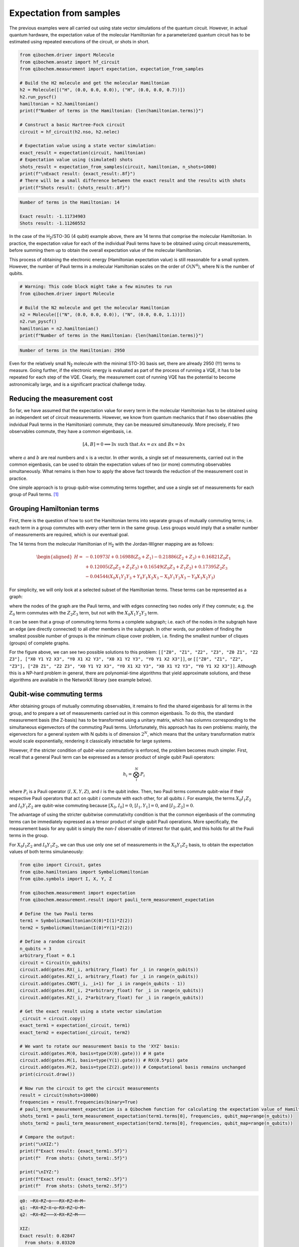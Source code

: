 Expectation from samples
========================

The previous examples were all carried out using state vector simulations of the quantum circuit.
However, in actual quantum hardware, the expectation value of the molecular Hamiltonian for a parameterized quantum circuit has to be estimated using repeated executions of the circuit, or shots in short.

.. code-block:: python

    from qibochem.driver import Molecule
    from qibochem.ansatz import hf_circuit
    from qibochem.measurement import expectation, expectation_from_samples

    # Build the H2 molecule and get the molecular Hamiltonian
    h2 = Molecule([("H", (0.0, 0.0, 0.0)), ("H", (0.0, 0.0, 0.7))])
    h2.run_pyscf()
    hamiltonian = h2.hamiltonian()
    print(f"Number of terms in the Hamiltonian: {len(hamiltonian.terms)}")

    # Construct a basic Hartree-Fock circuit
    circuit = hf_circuit(h2.nso, h2.nelec)

    # Expectation value using a state vector simulation:
    exact_result = expectation(circuit, hamiltonian)
    # Expectation value using (simulated) shots
    shots_result = expectation_from_samples(circuit, hamiltonian, n_shots=1000)
    print(f"\nExact result: {exact_result:.8f}")
    # There will be a small difference between the exact result and the results with shots
    print(f"Shots result: {shots_result:.8f}")


.. code-block:: output

    Number of terms in the Hamiltonian: 14

    Exact result: -1.11734903
    Shots result: -1.11260552


In the case of the H\ :sub:`2`/STO-3G (4 qubit) example above, there are 14 terms that comprise the molecular Hamiltonian.
In practice, the expectation value for each of the individual Pauli terms have to be obtained using circuit measurements, before summing them up to obtain the overall expectation value of the molecular Hamiltonian.

This process of obtaining the electronic energy (Hamiltonian expectation value) is still reasonable for a small system.
However, the number of Pauli terms in a molecular Hamiltonian scales on the order of :math:`O(N^4)`, where N is the number of qubits.

.. code-block:: python

    # Warning: This code block might take a few minutes to run
    from qibochem.driver import Molecule

    # Build the N2 molecule and get the molecular Hamiltonian
    n2 = Molecule([("N", (0.0, 0.0, 0.0)), ("N", (0.0, 0.0, 1.1))])
    n2.run_pyscf()
    hamiltonian = n2.hamiltonian()
    print(f"Number of terms in the Hamiltonian: {len(hamiltonian.terms)}")


.. code-block:: output

    Number of terms in the Hamiltonian: 2950


Even for the relatively small N\ :sub:`2` molecule with the minimal STO-3G basis set, there are already 2950 (!!!) terms to measure.
Going further, if the electronic energy is evaluated as part of the process of running a VQE, it has to be repeated for each step of the VQE.
Clearly, the measurement cost of running VQE has the potential to become astronomically large, and is a significant practical challenge today.


Reducing the measurement cost
-----------------------------

So far, we have assumed that the expectation value for every term in the molecular Hamiltonian has to be obtained using an independent set of circuit measurements.
However, we know from quantum mechanics that if two observables (the indvidual Pauli terms in the Hamiltonian) commute, they can be measured simultaneously.
More precisely, if two observables commute, they have a common eigenbasis, i.e.

.. math::

    [A, B] = 0 \implies \exists x \text{ such that } A x = a x  \text{ and } B x = b x


where :math:`a` and :math:`b` are real numbers and :math:`x` is a vector.
In other words, a single set of measurements, carried out in the common eigenbasis, can be used to obtain the expectation values of two (or more) commuting observables simultaneously.
What remains is then how to apply the above fact towards the reduction of the measurement cost in practice.

One simple approach is to group qubit-wise commuting terms together, and use a single set of measurements for each group of Pauli terms. [#f1]_

Grouping Hamiltonian terms
--------------------------

First, there is the question of how to sort the Hamiltonian terms into separate groups of mutually commuting terms; i.e. each term in a group commutes with every other term in the same group.
Less groups would imply that a smaller number of measurements are required, which is our eventual goal.

The 14 terms from the molecular Hamiltonian of H\ :sub:`2` with the Jordan-Wigner mapping are as follows:

.. math::

    \begin{align*ed*}
    H = & -0.10973 I + 0.16988 (Z_0 + Z_1) - 0.21886 (Z_2 + Z_3) + 0.16821 Z_0 Z_1 \\
      & + 0.12005 (Z_0 Z_2 + Z_1 Z_3) + 0.16549 (Z_0 Z_3 + Z_1 Z_2) + 0.17395 Z_2 Z_3 \\
      & - 0.04544 (X_0 X_1 Y_2 Y_3 + Y_0 Y_1 X_2 X_3 - X_0 Y_1 Y_2 X_3 - Y_0 X_1 X_2 Y_3)
    \end{align*ed*}


For simplicity, we will only look at a selected subset of the Hamiltonian terms.
These terms can be represented as a graph:

.. image:: h2_terms.svg


where the nodes of the graph are the Pauli terms, and with edges connecting two nodes only if they commute;
e.g. the :math:`Z_0` term commutes with the :math:`Z_2 Z_3` term, but not with the :math:`X_0 X_1 Y_2 Y_3` term.

It can be seen that a group of commuting terms forms a complete subgraph; i.e. each of the nodes in the subgraph have an edge (are directly connected) to all other members in the subgraph.
In other words, our problem of finding the smallest possible number of groups is the minimum clique cover problem, i.e. finding the smallest number of cliques (groups) of complete graphs.

For the figure above, we can see two possible solutions to this problem:
``[["Z0", "Z1", "Z2", "Z3", "Z0 Z1", "Z2 Z3"], ["X0 Y1 Y2 X3", "Y0 X1 X2 Y3", "X0 X1 Y2 Y3", "Y0 Y1 X2 X3"]]``, or ``[["Z0", "Z1", "Z2", "Z3"], ["Z0 Z1", "Z2 Z3", "X0 Y1 Y2 X3", "Y0 X1 X2 Y3", "X0 X1 Y2 Y3", "Y0 Y1 X2 X3"]]``.
Although this is a NP-hard problem in general, there are polynomial-time algorithms that yield approximate solutions, and these algorithms are available in the NetworkX library (see example below).


Qubit-wise commuting terms
--------------------------

After obtaining groups of mutually commuting observables, it remains to find the shared eigenbasis for all terms in the group, and to prepare a set of measurements carried out in this common eigenbasis.
To do this, the standard measurement basis (the Z-basis) has to be transformed using a unitary matrix, which has columns corresponding to the simultaneous eigenvectors of the commuting Pauli terms.
Unfortunately, this approach has its own problems: mainly, the eigenvectors for a general system with N qubits is of dimension :math:`2^N`, which means that the unitary transformation matrix would scale exponentially, rendering it classically intractable for large systems.

However, if the stricter condition of *qubit-wise commutativty* is enforced, the problem becomes much simpler.
First, recall that a general Pauli term can be expressed as a tensor product of single qubit Pauli operators:

.. math::

    h_i = \bigotimes_{i}^{N} P_i


where :math:`P_i` is a Pauli operator (:math:`I, X, Y, Z`), and :math:`i` is the qubit index.
Then, two Pauli terms commute qubit-wise if their respective Pauli operators that act on qubit :math:`i` commute with each other, for all qubits :math:`i`.
For example, the terms :math:`X_0 I_1 Z_2` and :math:`I_0 Y_1 Z_2` are qubit-wise commuting because :math:`[X_0, I_0] = 0`, :math:`[I_1, Y_1] = 0`, and :math:`[I_2, Z_2] = 0`.

The advantage of using the stricter qubitwise commutativity condition is that the common eigenbasis of the commuting terms can be immediately expressed as a tensor product of single qubit Pauli operations.
More specifically, the measurement basis for any qubit is simply the non-:math:`I` observable of interest for that qubit, and this holds for all the Pauli terms in the group.

For :math:`X_0 I_1 Z_2` and :math:`I_0 Y_1 Z_2`, we can thus use only one set of measurements in the :math:`X_0 Y_1 Z_2` basis, to obtain the expectation values of both terms simulaneously:

.. code:: python

    from qibo import Circuit, gates
    from qibo.hamiltonians import SymbolicHamiltonian
    from qibo.symbols import I, X, Y, Z

    from qibochem.measurement import expectation
    from qibochem.measurement.result import pauli_term_measurement_expectation

    # Define the two Pauli terms
    term1 = SymbolicHamiltonian(X(0)*I(1)*Z(2))
    term2 = SymbolicHamiltonian(I(0)*Y(1)*Z(2))

    # Define a random circuit
    n_qubits = 3
    arbitrary_float = 0.1
    circuit = Circuit(n_qubits)
    circuit.add(gates.RX(_i, arbitrary_float) for _i in range(n_qubits))
    circuit.add(gates.RZ(_i, arbitrary_float) for _i in range(n_qubits))
    circuit.add(gates.CNOT(_i, _i+1) for _i in range(n_qubits - 1))
    circuit.add(gates.RX(_i, 2*arbitrary_float) for _i in range(n_qubits))
    circuit.add(gates.RZ(_i, 2*arbitrary_float) for _i in range(n_qubits))

    # Get the exact result using a state vector simulation
    _circuit = circuit.copy()
    exact_term1 = expectation(_circuit, term1)
    exact_term2 = expectation(_circuit, term2)

    # We want to rotate our measurement basis to the 'XYZ' basis:
    circuit.add(gates.M(0, basis=type(X(0).gate))) # H gate
    circuit.add(gates.M(1, basis=type(Y(1).gate))) # RX(0.5*pi) gate
    circuit.add(gates.M(2, basis=type(Z(2).gate))) # Computational basis remains unchanged
    print(circuit.draw())

    # Now run the circuit to get the circuit measurements
    result = circuit(nshots=10000)
    frequencies = result.frequencies(binary=True)
    # pauli_term_measurement_expectation is a Qibochem function for calculating the expectation value of Hamiltonians with non-Z terms
    shots_term1 = pauli_term_measurement_expectation(term1.terms[0], frequencies, qubit_map=range(n_qubits))
    shots_term2 = pauli_term_measurement_expectation(term2.terms[0], frequencies, qubit_map=range(n_qubits))

    # Compare the output:
    print("\nXIZ:")
    print(f"Exact result: {exact_term1:.5f}")
    print(f"  From shots: {shots_term1:.5f}")

    print("\nIYZ:")
    print(f"Exact result: {exact_term2:.5f}")
    print(f"  From shots: {shots_term2:.5f}")


.. code-block:: output

    q0: ─RX─RZ─o───RX─RZ─H─M─
    q1: ─RX─RZ─X─o─RX─RZ─U─M─
    q2: ─RX─RZ───X─RX─RZ─M───

    XIZ:
    Exact result: 0.02847
      From shots: 0.03320

    IYZ:
    Exact result: -0.19465
      From shots: -0.19360

Again, there is a slight difference between the actual expectation value and the one obtained from shots because of the element of statistical noise in the circuit measurements.


Putting everything together
---------------------------

We demonstate how the whole process of grouping qubit-wise commuting Pauli terms to reduce the measurement cost can be carried out here.

This example is taken from the Bravyi-Kitaev transformed Hamiltonian for molecular H\ :sub:`2` in the minimal STO-3G basis of Hartree-Fock orbitals, at 0.70 Angstrom distance between H nuclei. [#f2]_


First, the molecular Hamiltonian is of the form:

.. math::

    H = g_0 I + g_1 Z_0 + g_2 Z_0 + g_3 Z_0 Z_1 + g_4 Y_0 Y_1 + g_5 X_0 X_1


where the :math:`g_i` coefficients are some real numbers.
The :math:`I` term is a constant, and can be ignored. The graph representing which Pauli terms are qubit-wise commuting is given below:

.. image:: bk_ham_graph.svg

We then have to solve the minimum clique cover problem of finding the smallest possible number of complete subgraphs (groups of Pauli terms).
As the solution in this particular example is trivial, the sample code below is mainly for demonstrative purposes:


.. code-block:: python

    import networkx as nx

    from qibochem.measurement.optimization import check_terms_commutativity

    # Define the Pauli terms as strings
    pauli_terms = ["Z0", "Z1", "Z0 Z1", "X0 X1", "Y0 Y1"]

    G = nx.Graph()
    G.add_nodes_from(pauli_terms)

    # Solving for the minimum clique cover is equivalent to the graph colouring problem for the complement graph
    G.add_edges_from(
        (term1, term2)
        for _i1, term1 in enumerate(pauli_terms)
        for _i2, term2 in enumerate(pauli_terms)
        if _i2 > _i1 and not check_terms_commutativity(term1, term2, qubitwise=True)
    )

    sorted_groups = nx.coloring.greedy_color(G)
    group_ids = set(sorted_groups.values())
    term_groups = [
        [group for group, group_id in sorted_groups.items() if group_id == _id]
        for _id in group_ids
    ]
    print(f"Grouped terms: {term_groups}")

.. code-block:: output

    Grouped terms: [['X0 X1'], ['Y0 Y1'], ['Z0', 'Z1', 'Z0 Z1']]


Now that we have sorted the Pauli terms into separate groups of qubit-wise commuting terms, it remains to find the shared eigenbasis for each group.
This is trivial, since the first two groups (``['X0 X1']`` and ``['Y0 Y1']``) are single member groups,
and there is no need to rotate the measurement basis for the third and largest group (``['Z0', 'Z1', 'Z0 Z1']``), which consists of only Z terms.
We thus require a total of three sets of measurements to obtain the expectation values for the initial five Pauli terms.

Lastly, the entire procedure has been combined into the :ref:`expectation_from_samples <expectation-samples>` function in Qibochem.

An example of its usage is given below:


.. code-block:: python

    from qibo import Circuit, gates
    from qibo.symbols import X, Y, Z
    from qibo.hamiltonians import SymbolicHamiltonian

    from qibochem.measurement import expectation, expectation_from_samples

    # Bravyi-Kitaev tranformed Hamiltonian for H2 at 0.7 Angstroms.
    # Symmetry considerations were used to reduce the system to only 2 qubits
    bk_ham_form = -0.4584 + 0.3593*Z(0) - 0.4826*Z(1) + 0.5818*Z(0)*Z(1) + 0.0896*X(0)*X(1) + 0.0896*Y(0)*Y(1)
    bk_ham = SymbolicHamiltonian(bk_ham_form)

    # Define a random circuit
    n_qubits = 2
    arbitrary_float = 0.1
    circuit = Circuit(n_qubits)
    circuit.add(gates.RX(_i, arbitrary_float) for _i in range(n_qubits))
    circuit.add(gates.RZ(_i, arbitrary_float) for _i in range(n_qubits))
    circuit.add(gates.CNOT(_i, _i+1) for _i in range(n_qubits - 1))
    circuit.add(gates.RX(_i, 2*arbitrary_float) for _i in range(n_qubits))
    circuit.add(gates.RZ(_i, 2*arbitrary_float) for _i in range(n_qubits))

    # Get the result using a state vector simulation
    _circuit = circuit.copy()
    exact_result = expectation(_circuit, bk_ham)

    n_shots = 100
    # From shots, grouping the terms together using QWC:
    _circuit = circuit.copy()
    qwc_result = expectation_from_samples(_circuit, bk_ham, n_shots=n_shots, group_pauli_terms="qwc")
    qwc_shots_required = n_shots * 3 # 3 groups of terms
    # From shots, without grouping the terms together
    _circuit = circuit.copy()
    ungrouped_result = expectation_from_samples(_circuit, bk_ham, n_shots=n_shots, group_pauli_terms=None)
    ungrouped_shots_required = n_shots * len(bk_ham.terms) # 5 individual Pauli terms

    # Compare the results:
    print(f"Exact result: {exact_result:.7f}")
    print(f"Shots result: {qwc_result:.7f} (Using QWC, {qwc_shots_required} shots used)")
    print(f"Shots result: {ungrouped_result:.7f} (Without grouping, {ungrouped_shots_required} shots used)")


.. code-block:: output

    Exact result: -0.0171209
    Shots result: -0.0205140 (Using QWC, 300 shots used)
    Shots result: -0.0069460 (Without grouping, 500 shots used)


As shown in the above example, the utility of using qubit-wise commutativity to reduce the measurement cost of evaluating the electronic energy can be seen when the number of shots available are limited.



.. rubric:: References

.. [#f1] Verteletskyi, V. et al. "Measurement Optimization in the Variational Quantum Eigensolver Using a Minimum Clique Cover", J. Chem. Phys. (2020) 152, 124114

.. [#f2] O'Malley, P. J. J. et al. "Scalable Quantum Simulation of Molecular Energies", Phys. Rev. X (2016) 6, 031007

